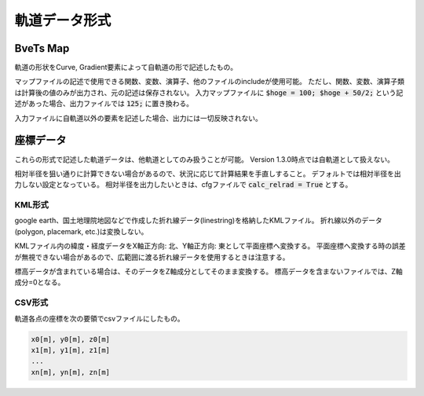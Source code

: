 ==================
軌道データ形式
==================



***********
BveTs Map
***********

軌道の形状をCurve, Gradient要素によって自軌道の形で記述したもの。

マップファイルの記述で使用できる関数、変数、演算子、他のファイルのincludeが使用可能。
ただし、関数、変数、演算子類は計算後の値のみが出力され、元の記述は保存されない。
入力マップファイルに :code:`$hoge = 100; $hoge + 50/2;` という記述があった場合、出力ファイルでは :code:`125;` に置き換わる。

入力ファイルに自軌道以外の要素を記述した場合、出力には一切反映されない。


***********
座標データ
***********

これらの形式で記述した軌道データは、他軌道としてのみ扱うことが可能。
Version 1.3.0時点では自軌道として扱えない。

相対半径を狙い通りに計算できない場合があるので、状況に応じて計算結果を手直しすること。
デフォルトでは相対半径を出力しない設定となっている。
相対半径を出力したいときは、cfgファイルで :code:`calc_relrad = True` とする。

KML形式
========

google earth、国土地理院地図などで作成した折れ線データ(linestring)を格納したKMLファイル。
折れ線以外のデータ(polygon, placemark, etc.)は変換しない。

KMLファイル内の緯度・経度データをX軸正方向: 北、Y軸正方向: 東として平面座標へ変換する。
平面座標へ変換する時の誤差が無視できない場合があるので、広範囲に渡る折れ線データを使用するときは注意する。

標高データが含まれている場合は、そのデータをZ軸成分としてそのまま変換する。
標高データを含まないファイルでは、Z軸成分=0となる。


CSV形式
========

軌道各点の座標を次の要領でcsvファイルにしたもの。

.. code-block:: text
		
   x0[m], y0[m], z0[m]
   x1[m], y1[m], z1[m]
   ...
   xn[m], yn[m], zn[m]

